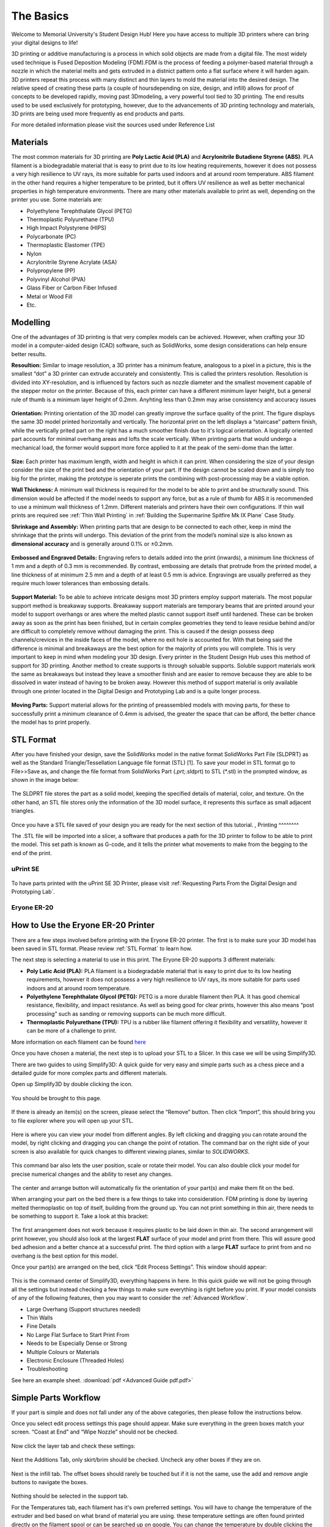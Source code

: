 The Basics
==========

.. figure:: ../_static/images/3DPDG1.PNG
    :figwidth: 700px
    :target: ../_static/images/3DPDG1.PNG

Welcome to Memorial University's Student Design Hub! Here you have access to multiple 3D printers where can
bring your digital designs to life!

3D printing or additive manufacturing is a process in which solid objects are made from a digital file. The
most widely used technique is Fused Deposition Modeling (FDM).FDM is the process of feeding a polymer-based 
material through a nozzle in which the material melts and gets extruded in a distnict pattern onto a flat 
surface where it will harden again. 3D printers repeat this process with many distinct and thin layers to 
mold the material into the desired design. The relative speed of creating these parts (a couple of 
hoursdepending on size, design, and infill) allows for proof of concepts to be developed rapidly, moving
past 3Dmodeling, a very powerful tool tied to 3D printing. The end results used to be used exclusively for
prototyping, however, due to the advancements of 3D printing technology and materials, 3D prints are being 
used more frequently as end products and parts.

For more detailed information please visit the sources used under Reference List

Materials
^^^^^^^^^

The most common materials for 3D printing are **Poly Lactic Acid (PLA)** and **Acrylonitrile Butadiene
Styrene (ABS)**. PLA filament is a biodegradable material that is easy to print due to its low heating
requirements, however it does not possess a very high resilience to UV rays, its more suitable for parts
used indoors and at around room temperature. ABS filament in the other hand requires a higher
temperature to be printed, but it offers UV resilience as well as better mechanical properties in high
temperature environments. There are many other materials available to print as well, depending on the
printer you use. Some materials are:

* Polyethylene Terephthalate Glycol (PETG)
* Thermoplastic Polyurethane (TPU)
* High Impact Polystyrene (HIPS)
* Polycarbonate (PC)
* Thermoplastic Elastomer (TPE)
* Nylon
* Acrylonitrile Styrene Acrylate (ASA)
* Polypropylene (PP)
* Polyvinyl Alcohol (PVA)
* Glass Fiber or Carbon Fiber Infused
* Metal or Wood Fill
* Etc.

Modelling
^^^^^^^^^

One of the advantages of 3D printing is that very complex models can be achieved. However, when
crafting your 3D model in a computer-aided design (CAD) software, such as SolidWorks, some design
considerations can help ensure better results.

**Resoultion:** Similar to image resolution, a 3D printer has a minimum feature, analogous to a pixel in a
picture, this is the smallest “dot” a 3D printer can extrude accurately and consistently. 
This is called the printers resolution. Resolution is divided into XY-resolution, and is influenced by factors 
such as nozzle diameter and the smallest movement capable of the stepper motor on the printer. Because of this, 
each printer can have a different minimum layer height, but a general rule of thumb is a minimum layer height of 0.2mm.
Anyhting less than 0.2mm may arise consistency and accuracy issues


.. figure:: ../_static/images/3DPDG3.PNG
    :figwidth: 600px
    :target: ../_static/images/3DPDG3.PNG

.. figure:: ../_static/images/3DPDG4.PNG
    :figwidth: 600px
    :target: ../_static/images/3DPDG4.PNG

**Orientation:** Printing orientation of the 3D model can greatly
improve the surface quality of the print. The figure displays the same
3D model printed horizontally and vertically. The horizontal print on the left 
displays a “staircase” pattern finish, while the vertically prited part on the 
right has a much smoother finish due to it's logical orientation. 
A logically oriented part accounts for minimal overhang areas and lofts the scale vertically.
When printing parts that would undergo a mechanical
load, the former would support more force applied to it at the peak of
the semi-dome than the latter.

.. figure:: ../_static/images/3DPDG5.PNG
    :figwidth: 600px
    :target: ../_static/images/3DPDG5.PNG

**Size:** Each printer has maximum length, width and height in which it can print. When considering the size
of your design consider the size of the print bed and the orientation of your part. If the design cannot be 
scaled down and is simply too big for the printer, making the prototype is seperate prints the combining 
with post-processing may be a viable option.

**Wall Thickness:** A minimum wall thickness is required for the
model to be able to print and be structurally sound. This dimension
would be affected if the model needs to support any force, but as a
rule of thumb for ABS it is recommended to use a minimum wall
thickness of 1.2mm. Different materials and printers have their own configurations.
If thin wall prints are required see :ref:`Thin Wall Printing` in :ref:`Building the 
Supermarine Spitfire Mk IX Plane` Case Study. 

**Shrinkage and Assembly:** When printing parts that are design to
be connected to each other, keep in mind the shrinkage that the
prints will undergo. This deviation of the print from the model’s
nominal size is also known as **dimensional accuracy** and is
generally around 0.1% or ±0.2mm.


.. figure:: ../_static/images/3DPDG6.PNG
    :figwidth: 800px
    :target: ../_static/images/3DPDG6.PNG

**Embossed and Engraved Details:** Engraving refers to details added into the print (inwards),
a minimum line thickness of 1 mm and a depth of 0.3 mm is recommended. By contrast, embossing
are details that protrude from the printed model, a line thickness of at minimum 2.5 mm and a
depth of at least 0.5 mm is advice. Engravings are usually preferred as they require much lower
tolerances than embossing details.

.. figure:: ../_static/images/3DPDG7.PNG
    :figwidth: 800px
    :target: ../_static/images/3DPDG7.PNG

**Support Material:** To be able to achieve intricate designs most 3D printers employ support
materials. The most popular support method is breakaway supports. Breakaway support materials 
are temporary beams that are printed around your model to support overhangs or ares where the 
melted plastic cannot support itself until hardened. These can be broken away as soon as the print has
been finished, but in certain complex geometries they tend to leave residue behind
and/or are difficult to completely remove without damaging the print. This is caused if the design possess
deep channels/crevices in the inside faces of the model, where no exit hole is accounted for. With that
being said the difference is minimal and breakaways are the best option for the majority of prints you will complete.
This is very important to keep in mind when modeling your 3D design. Every printer in the Student Design Hub uses this
method of support for 3D printing. Another method to create supports is through soluable supports.
Soluble support materials work the same as breakaways but instead they leave a smoother finish and are
easier to remove because they are able to be dissolved in water instead of having to be broken away.
However this method of support material is only available through one printer located in the Digital Design and
Prototyping Lab and is a quite longer process.

.. figure:: ../_static/images/3DPDG8.PNG
    :figwidth: 600px
    :target: ../_static/images/3DPDG8.PNG

.. figure:: ../_static/images/3DPDG9.PNG
    :figwidth: 600px
    :target: ../_static/images/3DPDG9.PNG

**Moving Parts:** Support material allows for the printing of preassembled models
with moving parts, for these to successfully print a minimum clearance of 0.4mm
is advised, the greater the space that can be afford, the better chance the model has to print properly.

.. figure:: ../_static/images/3DPDG10.PNG
    :figwidth: 700px
    :target: ../_static/images/3DPDG10.PNG

STL Format
^^^^^^^^^^

After you have finished your design, save the SolidWorks model in the native format SolidWorks Part File
(SLDPRT) as well as the Standard Triangle/Tessellation Language file format (STL) [1]. To save your
model in STL format go to File>>Save as, and change the file format from SolidWorks Part (*.prt;*.sldprt)
to STL (*.stl) in the prompted window, as shown in the image below:

.. figure:: ../_static/images/3DPDG11.PNG
    :figwidth: 600px
    :target: ../_static/images/3DPDG11.PNG

The SLDPRT file stores the part as a solid model, keeping the specified details of material, color, and
texture. On the other hand, an STL file stores only the information of the 3D model surface, it represents
this surface as small adjacent triangles.

.. figure:: ../_static/images/3DPDG12.PNG
    :figwidth: 700px
    :target: ../_static/images/3DPDG12.PNG

Once you have a STL file saved of your design you are ready for the next section of this tutorial.
,
Printing
^^^^^^^^

The .STL file will be imported into a slicer, a software that produces a path for the 3D printer to
follow to be able to print the model. This set path is known as G-code, and it
tells the printer what movements to make from the begging to the end of the print.

.. figure:: ../_static/images/3DPDG13.PNG
    :figwidth: 700px
    :target: ../_static/images/3DPDG13.PNG

uPrint SE
---------

.. figure:: ../_static/images/3DPDG2.PNG
    :figwidth: 700px
    :target: ../_static/images/3DPDG2.PNG

To have parts printed with the uPrint SE 3D Printer, please visit  :ref:`Requesting Parts From the Digital Design and Prototyping Lab`.

Eryone ER-20
------------

.. figure:: ../_static/images/Eryone1.PNG
    :figwidth: 350px
    :target: ../_static/images/Eryone1.PNG

How to Use the Eryone ER-20 Printer
^^^^^^^^^^^^^^^^^^^^^^^^^^^^^^^^^^^

There are a few steps involved before printing with the Eryone ER-20 printer. The first is to
make sure your 3D model has been saved in STL format. Please review :ref:`STL Format` to learn how.

The next step is selecting a material to use in this print. The Eryone ER-20 supports 3 different materials:

* **Poly Latic Acid (PLA):** PLA filament is a biodegradable material that is easy to print due to its low heating requirements,
  however it does not possess a very high resilience to UV rays, its more suitable for parts used indoors and at around
  room temperature.

* **Polyethylene Terephthalate Glycol (PETG):** PETG is a more durable filament then PLA. It has good chemical resistance,
  flexibility, and impact resistance. As well as being good for clear prints, however this also means “post processing” such
  as sanding or removing supports can be much more difficult.

* **Thermoplastic Polyurethane (TPU):** TPU is a rubber like filament offering it flexibility and versatility, however it
  can be more of a challenge to print.

More information on each filament can be found `here <https://3dinsider.com/pros-and-cons-3d-printing-filaments/>`_

Once you have chosen a material, the next step is to upload your STL to a Slicer. In this case we will be using Simplify3D.

There are two guides to using Simplify3D: A quick guide for very easy and simple parts such as a chess piece and a detailed
guide for more complex parts and different materials.

Open up Simplify3D by double clicking the icon.

.. figure:: ../_static/images/Eryone2.PNG
    :figwidth: 400px
    :target: ../_static/images/Eryone2.PNG

You should be brought to this page.

.. figure:: ../_static/images/Eryone3.PNG
    :figwidth: 700px
    :target: ../_static/images/Eryone3.PNG


If there is already an item(s) on the screen, please select the “Remove” button. Then click “Import”, this should bring you
to file explorer where you will open up your STL.

.. figure:: ../_static/images/Eryone4.GIF
    :figwidth: 700px
    :target: ../_static/images/Eryone4.GIF

Here is where you can view your model from different angles. By left clicking and dragging you can rotate around the model, by
right clicking and dragging you can change the point of rotation. The command bar on the right side of your screen is
also available for quick changes to different viewing planes, similar to *SOLIDWORKS*.

.. figure:: ../_static/images/Eryone5.PNG
    :figwidth: 500px
    :target: ../_static/images/Eryone5.PNG

This command bar also lets the user position, scale or rotate their model. You can also double click your model for
precise numerical changes and the ability to reset any changes.

.. figure:: ../_static/images/Eryone6.GIF
    :figwidth: 700px
    :target: ../_static/images/Eryone6.GIF

The center and arrange button will automatically fix the orientation of your part(s) and make them fit on the bed.

When arranging your part on the bed there is a few things to take into consideration. FDM printing is done by
layering melted thermoplastic on top of itself, building from the ground up. You can not print something in thin
air, there needs to be something to support it. Take a look at this bracket:

.. figure:: ../_static/images/Eryone7.PNG
    :figwidth: 700px
    :target: ../_static/images/Eryone7.PNG

The first arrangement does not work because it requires plastic to be laid down in thin air. The second arrangement will
print however, you should also look at the largest **FLAT** surface of your model and print from there. This will
assure good bed adhesion and a better chance at a successful print. The third option with a large **FLAT** surface to
print from and no overhang is the best option for this model.

Once your part(s) are arranged on the bed, click “Edit Process Settings”. This window should appear:

.. figure:: ../_static/images/Eryone8.PNG
    :figwidth: 700px
    :target: ../_static/images/Eryone8.PNG

This is the command center of Simplify3D, everything happens in here. In this quick guide we will not be going through all
the settings but instead checking a few things to make sure everything is right before you print. If your model consists of
any of the following features, then you may want to consider the :ref:`Advanced Workflow`.

* Large Overhang (Support structures needed)
* Thin Walls
* Fine Details
* No Large Flat Surface to Start Print From
* Needs to be Especially Dense or Strong
* Multiple Colours or Materials
* Electronic Enclosure (Threaded Holes)
* Troubleshooting

See here an example sheet.
:download:`pdf <Advanced Guide pdf.pdf>`

Simple Parts Workflow
^^^^^^^^^^^^^^^^^^^^^

If your part is simple and does not fall under any of the above categories, then please follow the instructions below.

Once you select edit process settings this page should appear. Make sure everything in the green boxes match your
screen. “Coast at End” and “Wipe Nozzle” should not be checked.

.. figure:: ../_static/images/Eryone9.PNG
    :figwidth: 700px
    :target: ../_static/images/Eryone9.PNG

Now click the layer tab and check these settings:

.. figure:: ../_static/images/Eryone10.PNG
    :figwidth: 700px
    :target: ../_static/images/Eryone10.PNG

Next the Additions Tab, only skirt/brim should be checked. Uncheck any other boxes if they are on.

.. figure:: ../_static/images/Eryone11.PNG
    :figwidth: 700px
    :target: ../_static/images/Eryone11.PNG

Next is the infill tab. The offset boxes should rarely be touched but if it is not the same, use the add and remove angle
buttons to navigate the boxes.

.. figure:: ../_static/images/Eryone12.PNG
    :figwidth: 700px
    :target: ../_static/images/Eryone12.PNG

Nothing should be selected in the support tab.

For the Temperatures tab, each filament has it's own preferred settings. You will have to change the temperature of the extruder
and bed based on what brand of material you are using. these temperature settings are often found printed directly on the filament spool or can be searched up on google,
You can change the temperature by double clicking the number or by using the add and
remove button.

.. figure:: ../_static/images/Eryone49.PNG
    :figwidth: 700px
    :target: ../_static/images/Eryone49.PNG


.. figure:: ../_static/images/Eryone50.PNG
    :figwidth: 700px
    :target: ../_static/images/Eryone50.PNG

For list of common PLA temperatures please view sheet :download:`pdf <PLA Temp.pdf>`

Nothing should ever be touched in the G-Code tab, but just to be sure, check these settings:

.. figure:: ../_static/images/Eryone13.PNG
    :figwidth: 700px
    :target: ../_static/images/Eryone13.PNG

In the Scripts tab there are a few different windows. Layer Change, Retraction and Tool Change Scripts should all
be blank. The Starting and Ending Scripts should look like this.

.. figure:: ../_static/images/Eryone14.PNG
    :figwidth: 700px
    :target: ../_static/images/Eryone14.PNG

.. figure:: ../_static/images/Eryone15.PNG
    :figwidth: 700px
    :target: ../_static/images/Eryone15.PNG

Next is the Speeds tab.

.. figure:: ../_static/images/Eryone16.PNG
    :figwidth: 700px
    :target: ../_static/images/Eryone16.PNG

The Other tab. Filament Properties and Tool Change Retraction does not affect the print.

.. figure:: ../_static/images/Eryone17.PNG
    :figwidth: 700px
    :target: ../_static/images/Eryone17.PNG

*Bridging is subject to change*

And finally, the Advanced tab.

.. figure:: ../_static/images/Eryone18.PNG
    :figwidth: 700px
    :target: ../_static/images/Eryone18.PNG

These should all be the default settings under the “Eryone ER-20” profile however it is always good practice to check and make sure.

.. figure:: ../_static/images/Eryone19.PNG
    :figwidth: 600px
    :target: ../_static/images/Eryone19.PNG

Select the “OK” button, the window should close. Now click “Prepare to Print!”. You should be brought to this screen where
you can see how the model will be printed layer by layer.

.. figure:: ../_static/images/Eryone20.GIF
    :figwidth: 700px
    :target: ../_static/images/Eryone20.GIF

You can also view the different features that the print has.

For a simple print there is nothing needed to do here. In the top left corner Simplify3D estimates the build time
however, it is rarely accurate. A good practice is to add about 20% more time, but it may be more or less.

You now want to acquire the Micro SD card and plug it into the computer using the USB A adapter. Now click “Save
Toolpaths to Disk” and transfer the SD card to the printer (Via Left side hole).

To prepare your printer and begin printing click :ref:`Preparing Printer`

Eryone Quick Start Material Settings
^^^^^^^^^^^^^^^^^^^^^^^^^^^^^^^^^^^^
.. list-table:: 3D Printing Quick Start Settings
   :widths: 10 10 10 10 10 10 10 10 
   :header-rows: 1

   * - Material
     - Infill (%)
     - Layer Height (mm)
     - First Layer Speed (mm/s)
     - Speed (mm/s)
     - Retraction (mm)
     - Nozzle Temp. (F)
     - Bed Temp. (F)
   * - PLA
     - 20
     - 0.2
     - 30
     - 60
     - 5
     - 215
     - 55
   * - PETG
     - 20
     - 0.2
     - 20
     - 45
     - 5
     - 255
     - 85
   * - TPU
     - 20
     - 0.2
     - 15
     - 20
     - 6
     - 220
     - 60

Prusa i3 MK3S+
--------------

PrusaSlicer Setup
^^^^^^^^^^^^^^^^^

The first step is to run the installer and follow the instructions mentioned. If you already have the PrusaSlicer installed, you can skip this step, just ensure the slicer does not need any updates.

After finishing the installation process, PrusaSlicer needs to be configured to use the Prusa i3 MK3S with the MMU2S unit:

- From the side menu, click the settings button next to “Printer” drop-down menu.

  .. figure:: ../_static/images/prusa_settings_button.png
    :align: center

- Click “Add/Remove presets.” This will open a new window where all the Prusa 3D printer models are listed.

- Scroll to the “MK3 Family” section.

- Look for the “Original Prusa i3 MK3S & MK3S+ MMU2S” entry, and check the “0.4 mm nozzle” box under it.

  .. figure:: ../_static/images/prusa_select_mmu.png
    :align: center

- Click “Finish.”

- Make sure to select “Original Prusa i3 MK3S & MK3S+ MMU2S” from the “Printer” drop-down on the side menu.

- From the File menu, select Import → Import Config...

  .. figure:: ../_static/images/prusa_config.png
    :align: center

- Select the configuration file you downloaded.


The last step is to set the filament type and colors to better visualize your models. There are five drop-down lists on the right side menu under “Filament:” These lists set the filament setting for each of the five MMU2S filament channels.

- For PETG, choose the “Generic PETG New Settings” option for all drop-down lists. This is the setting imported from our configuration file.

- Click the small orange square next to each list to change the filament color.

**Note that the filament colors should match the order of the spools loaded to the MMU2S.**

Now the PrusaSlicer is ready for printing.

Generating Gcode
^^^^^^^^^^^^^^^^

When exporting a multi-color CAD design to STL for printing, parts with different colors will be exported to separate STL files. These files should be imported together to PrusaSlicer for the print to align correctly. For example, the multi-color penguin model below consists of three STL files with different colors. To import that:

- Click Add.. from the top toolbar.

- Select all the STL files for the model together.

  .. figure:: ../_static/images/prusa_add_stl.png
    :align: center

- Click Ok.

The PrusaSlicer will recognize multi-color prints and will prompt a message asking whether the files should be treated as one model or separate parts.

- Select “Yes” to import the files as one model.

  .. figure:: ../_static/images/prusa_add_mmu.png
    :align: center

The model will then appear in the side menu, where every part is listed as a separate object.

- For each part, choose which filament you would like that part to be printed with. Double-click the colored rectangle under “Extruder” to select the filament number.

  .. figure:: ../_static/images/prusa_set_color.png
    :align: center

After assigning colors for all parts, click “Slice now” to generate the Gcode file. Copy that to the Prusa’s SD card.

You will notice that there is a non-removable rectangular block next to your model. This is called the “Wipe Tower.” Whenever the Prusa needs to switch from one filament to another, it extrudes some of the filament to the wipe tower to remove any remains of the last filament after loading a new color. This helps prime the filament before printing and cleans the nozzle to prevent colors from mixing.

Loading the filament
^^^^^^^^^^^^^^^^^^^^

Before you begin printing, you need to load all the filament colors you need for the print. When a filament is loaded, it is not inserted all the way to the nozzle. “Loading” the filament means having it ready for the MMU2S to pull whenever it is needed. To load a filament:

- Click the black knob on the Prusa.

- Rotate the knob to reach the “Load Filament” option

- Select the number of the filament to load. Filament channels are numbered from left (number 1) to right (number 5).

  .. figure:: ../_static/images/prusa_channels.png
    :align: center

- If it is the first time loading, the MMU2S will make calibration moves before loading the filament.

- When calibration is done, the filament selector unit will move to the channel selected, and the red LED above that channel will start blinking.

- Insert the filament into the tube until it reaches the MMU2S. You will see the filament end when looking closely at the top of the MMU2S.

  .. figure:: ../_static/images/prusa_insert_filament.png
    :align: center

- The MMU2S will pull the filament. A sensor inside the selector tells the MMU2S whether the filament has successfully reached the selector. If so, the filament will be pulled back and rest on the idler. Loading is successful in this case, and the LED will turn green.

- Repeat the same procedure for all filaments.

After all filaments are loaded, go back to the main menu, select “Print from SD Card," and choose your Gcode.

**Now, you can start printing!**

Troubleshooting
^^^^^^^^^^^^^^^

The MMU2S sometimes has issues with loading/unloading filament. Fortunately, the LEDs on the MMU2S help diagnose and solve most problems. Whenever there is an issue, the LEDs will blink, and a message will show on the Prusa’s LCD screen. Below is a table of the most common issues we faced and how to solve them. Check `this link <https://help.prusa3d.com/en/article/mmu-needs-user-attention_2139>`_ for a more detailed description of each problem.

.. list-table::
  :widths: 20 20 60
  :header-rows: 1

  * - Indicator
    - Issue
    - Solution
  * - One of the MMU2S LEDs is blinking slowly in red
    - Problem loading filament at that channel
    - Make sure the filament is inserted all the way through the tube until it hits the idler pulley. You can see the filament end at the top of the MMU2S. After that, press the middle button on the MMU2S to re-load the filament. If loading is successful, the LED will blink red-green. Press the right button to resume printing.
  * - One of the MMU2S LEDs is blinking fast in red
    - Problem unloading filament at that channel
    - Unscrew the selector filament tube blue Festo fitting and manually pull the filament out of the extruder. Cut around 10 cm of the filament, leaving part of the filament inside the selector. Screw the Festo fitting back. After that, press the middle button on the MMU2S to re-unload the filament. If unloading is successful, the LED will blink red-green. Press the right button to resume printing.
  * - All MMU2S LEDs blinking
    - Problem with the selector or the idler
    - Make sure there is no filament inside the selector. Use an Allen key to push the reset button on the side of the MMU2S. After the MMU2S restarts, click the black knob to resume printing.
  * - “MMU loading failed” message on the LCD while the Prusa pulls the filament to the extruder and pushes it back again multiple times.
    - Problem with the extruder IR sensor not being calibrated
    - On the Prusa screen, scroll to Support → Sensor Info. Unscrew the extruder filament tube blue Festo fitting, and insert a size-1.5 Allen key into the extruder’s filament tube opening. Unscrew the extruder’s chimney screws and move the chimney to the left until the Prusa’s LCD screen shows “1” next to “IR Sensor” reading, then tighten the chimney screws. Remove the Allen key and screw the Festo fitting back to place.

      After that, press the middle button on the MMU2S to re-load the filament. If loading is successful, the LED will blink red-green. Press the right button to resume print.

      For more information and illustrations, check this `link <https://help.prusa3d.com/en/article/ir-filament-sensor-calibration-mmu2s_2245>`_.


Advanced Workflow
-----------------

Welcome to the Advanced Workflow! Please expand the Eryone ER-20 tree on the left side of your screen to view all sections.

Changing and Inserting Material
^^^^^^^^^^^^^^^^^^^^^^^^^^^^^^^

Changing the material with the Eryone printer is a very simple process. The first thing you want to do is find your selected
material and bring it to the printer.

Now, you want to grab the wire cutters and the end of the filament, being very careful not to let go of the filament so it does
not flick back to the spool and get tangled up. Cut the end of the filament at a 45° angle and keep hold of the end or place
it back in the side spool hole.

.. figure:: ../_static/images/Eryone37.PNG
    :figwidth: 500px
    :target: ../_static/images/Eryone37.PNG

*Please read all instructions as you will need to do this even when replacing or changing filament that is already in the printer.*

If there is no filament in the printer already, place the spool onto the spool holder. Grab the end of the filament that you
have cut and insert it into the orange tube. Keep pushing the filament in until it reaches the golden wheel. Now you want to pinch
the back of the orange clamp that encases the golden wheel and push the filament through, so that it goes past the wheel and into
the next hole. If the filament goes into the next hole, continue to pinch the clamps, and push the filament all the way until it
stops (hitting the start of the extruder).

.. figure:: ../_static/images/Filamentchange2.PNG
    :figwidth: 500px
    :target: ../_static/images/Filamentchange2.PNG

If the filament is not going into the next hole and is instead going upwards toward the top of the clamp, there is a simple
fix. Pull the filament back so that it is before the hole. Grab a friend or some assistance and a thin tool, such as a
knife (BE CAREFUL). You will want to pinch the orange clamp and push the filament down with the knife. At this time have your
friend push the filament while you push the filament down so that it goes through the hole.

.. figure:: ../_static/images/Filamentchange3.PNG
    :figwidth: 500px
    :target: ../_static/images/Filamentchange3.PNG

*If you are changing the filament you can skip this next step because the printer should do this by itself when changing filament.*

Once you have the filament pushed all the way until it hits the start of the hot end, you are going to want to heat up the hot end.
Make sure the printer is turned on (via power switch on back), then click the scroll wheel. Navigate to Temperature-> Nozzle -> and
then scroll up to 215 for PLA (245 for PETG and 215 for TPU) and click the wheel. Go back to the Info Screen and wait for the nozzle
to reach the desired temperature. Once the nozzle is heated, click the scroll wheel again and navigate to Motion->
Move Axis-> Extruder-> Move 10 mm. Then scroll the wheel to 10 mm and watch filament exit through the hot end. If no filament
comes out, then scroll another 10 mm until it does.

Next grab the wire cutters and clean up the extruded filament by pulling the filament away. Be careful the nozzle is over
200° right now. Once you have cleaned the nozzle, go back to the temperature setting and turn the nozzle back to 0.

Congratulations! Your filament is all set up.

If the printer already has filament in it, changing/ replacing is even easier. The Eryone ER-20 has built in instructions, so all
you need to do is get your new filament, cut the end at 45° and hold onto it. Then go to the printer, click the scroll wheel,
and navigate to Change Filament. If you are changing PLA, click preheat PLA, if you are changing PETG or TPU, click preheat
custom and set the temperature to 245 and 215, respectively.  Then follow the instructions on the Eryone’s screen. If you have
trouble inserting the new filament go back and check the figures above.

Large Overhang/ Support Material
^^^^^^^^^^^^^^^^^^^^^^^^^^^^^^^^

Supports are needed for 3D models that have large overhangs and unsupported areas. When 3D printing with the Eryone ER-20, it is
best to avoid supports whenever possible. Printers with only 1 extruder are limited to just break-away supports which can lead to
poor finishes and more post processing. Supports also increase printing time. Sometimes you can reorient your part or even edit
the design to make it more 3D printing friendly.

.. figure:: ../_static/images/Eryone38.PNG
    :figwidth: 400px
    :target: ../_static/images/Eryone38.PNG

Take this H as an example. If the H were to be printed vertical, supports would be needed to print the middle section. By rotating
the part on to its back, supports are no longer needed and there is also a larger flat surface to print from which is
good for bed adhesion.

That being said, sometimes avoiding supports is not an option and they must be used. Look at these pictures of a bracket. No matter
what way it is oriented, supports will be needed for a successful print.

.. figure:: ../_static/images/Eryone39.PNG
    :figwidth: 700px
    :target: ../_static/images/Eryone39.PNG

Fortunately, Simplify3D has an automatic support structure system. With a few clicks you can generate automatic supports and even
customize them to fit your part’s structural needs.

Arranging your part with supports follows the same rules as normal. Try and find the largest flat surface of your part to print
from. You also want to orient your part so that little support is needed. The best option for the bracket would be the second
orientation, a large flat surface to print from and little support.

.. figure:: ../_static/images/Eryone35.PNG
    :figwidth: 400px
    :target: ../_static/images/Eryone35.PNG

Once your part is arranged on the print bed, click the “Customize Support Structures” icon on the command bar to the right.

.. figure:: ../_static/images/Eryone46.PNG
    :figwidth: 400px
    :target: ../_static/images/Eryone46.PNG

This window should appear.

.. figure:: ../_static/images/Eryone41.PNG
    :figwidth: 400px
    :target: ../_static/images/Eryone41.PNG

Select “Generate Automatic Supports”, then select “Done” and view the automatic supports created for your part.

.. figure:: ../_static/images/Eryone42.PNG
    :figwidth: 400px
    :target: ../_static/images/Eryone42.PNG

Simplify3D generally has pretty good support generation, however some adjustments may need to be made depending on your
part. In our bracket example there are several holes. Vertical circular holes are usually not an issue for 3D printers, with
each layer being so small, the printer can just slowly close the gap without supports. However, as you can see above, a support
has been made for one of the holes.  This is where customizing your supports can come into play.

Go back to the Customize Support tab and click “Remove existing supports”. Now click the individual red pillars that you
would like to remove, in our case it is just the support in one of the holes.

.. figure:: ../_static/images/Eryone43.GIF
    :figwidth: 700px
    :target: ../_static/images/Eryone43.GIF

If you want to add support structures, select “Add new support structure” and place as desired.

.. figure:: ../_static/images/Eryone45.GIF
    :figwidth: 700px
    :target: ../_static/images/Eryone45.GIF

When adding or removing support structures it is important to keep in mind one thing; are the supports necessary? You do no want
to have excess supports, this will lead to a poorer finish and more post processing. So, when adding supports be careful, Simplify3D’s
automatic supports should usually be enough. When removing, be careful as well and only remove unnecessary structures
like the supports in this bracket’s vertical holes.

Once you are happy with your supports, select “Done” and go to “Edit Process Settings”, then go to the “Support” tab. There
are 5 boxes we need to go over.

**Support Material Generation**

If you want to include your supports make sure the “Generate Support Material” box is checked. The “Support Extruder” should always
be “Extruder 1” because the Eryone ER-20 only has a single extruder. “Support Infill Percentage” should be at 30% and is generally
a good number unless you are dealing with fine details or small spaces that require support. You can increase this percentage
but remember the more you increase the percentage the longer your print will take. Next is “Extra Inflation Distance”, this
will make the supports “wider” depending on how big you set the number. It should be set to 0 however, may be useful if your
support-needed area is really small and you need some extra space to build your part off of. “Support Base Layers” are a tool
used to help create a better adhesion to the bed surface. If you are finding that your supports are coming loose from the bed,
this tool will make the first X number of layers denser without making the entire support that dense to save
time. *“Combining Support Layers” to be edited.*

**Dense Support**

Extruder 1 should always be selected. “Dense Support Layers” will add X number of layers in between the top of the support
structure and the bottom of the actual print. This could be a useful tool if you want a larger surface area for the actual print
to begin while saving time by not having the entire structure that dense. “Dense Infill Percentage” will determine how dense
those top layers will be.

**Automatic Placement**

This box only affects the automatic support generation feature and since we have already manually adjusted our supports usually
do not need to touch anything here. However, it can be useful.

“Support Type” can be Normal or From Build Platform Only. Build platform will insure that supports only start from the bed
surface and will not be added into things like our bracket’s vertical holes. This can be a quick tool to get rid of any
unnecessary supports however since we already manually deleted the hole’s support, it does not need to be changed. As well
sometimes you may need supports that start from a piec of your part.

.. figure:: ../_static/images/Eryone47.PNG
    :figwidth: 450px
    :target: ../_static/images/Eryone47.PNG

*This would not be the recommended orientation for this part but just used as an example.*

“Support Pillar Resolution” is how large the red pillars are. This can be increased to save time adding supports to large areas
or decreased to add supports in smaller places.  “Max Overhang Angle” should be set at 45°. Changing this will determine where
automatic support structures will be placed based on the angle of the print. 45° is the general rule of thumb for support
structures but can be altered if you are having trouble with a smaller angle or do not need supports until a certain angle.

To reapply these settings to your automatic support generation feature. Go back to the customize support window, select
“Clear All Supports” and then “Generate Automatic Supports”.

**Separation From Part**

“Horizontal Offset From Part” should be set at 0.30 mm. This is used to create some distance between the support and a
vertical wall of your part. You may want to increase this if you find the support structures are interfering with vertical
walls. 0.30 mm is usually fine. Upper and Lower Vertical Separation layers should be set at 1 and will create a distance between
the support structure and your part. This makes the support structure easier to remove. If you are having trouble removing
supports you can increase this number but be careful, increasing this too much may render the supports useless.

**Support Infill Angles**

This box will usually just say 0. Adding an angle of 30° (for example) will make the support structure switch back and
forth between a straight line and a line at 30° for each layer. This tool can be used to create the look of a denser support
structure, however, is not commonly used.

.. figure:: ../_static/images/Eryone48.PNG
    :figwidth: 450px
    :target: ../_static/images/Eryone48.PNG

To view any of your changes to these settings you can exit the process settings and select “Prepare to print”. This will
show how your support structures will be printed and you can judge your changes from this section.

Bed Adhesion
^^^^^^^^^^^^^^^^^

Bed adhesion is the ability of the first layer of a 3D print to stick to the heatbed. When the first layer does not stick, it creates all sorts of problems like dimensional inaccuracy and warping which can all lead to a failed print.

.. figure:: ../_static/images/warping.png
    :figwidth: 700px
    :target: ../_static/images/warping.png

3D printer heat beds are made of different materials that affect what type of filament can stick to it. This particular printer, Eryone, uses a glass heatbed. As such, there are a few things that can be done to improve adhesion:

1. **Cleaning the build plate:** good surface adhesion is increased by having a clean heatbed to stick to. Clean the heatbed with 99.9% isopropyl alcohol on a microfiber cloth or Windex glass cleaner for glass heatbeds. Ideally, isopropyl alcohol should be compatible for the majority of heatbeds.
#. **Adjust nozzle and heatbed temperature:** different filaments have ideal temperature ranges that are appropriate for printing the filament. Ensure that you are using the right temperatures for your particular filament. When there is a huge temperature difference between the heatbed and the extruded filament, warping occurs thus not allowing the print to stick to the heatbed. Tweaking the heatbed and nozzle temperatures can be beneficial when increasing bed adhesion.
#. **Using a raft:** rafts increase the surface area of the print. Larger surface areas mean increased bed adhesion as there is more holding force.

.. figure:: ../_static/images/raft.png
    :figwidth: 600px
    :target: ../_static/images/raft.png

4. **Coat the bed with glue / hairspray:** If all else fails, coating the area of the heatbed where the print is to be printed on with a glue stick (preferred) or hairspray will help improve bed adhesion. Another popular choice is to use 
blue painters tape to improve bed adhesion. A guide for applying blue painters tape can be found here: https://tapemanblue.com/blogs/tips-tricks/blue-tape-for-3d-printing 

No Large Flat Surface to Start Print From
^^^^^^^^^^^^^^^^^^^^^^^^^^^^^^^^^^^^^^^^^

When 3D printing, not all of your objects will have an ideal surface to print from. Fortunately, there are many settings in
Simplify3D that can help with this and ensure a smooth print. Rafts and Brims are used in parts that have a flat surface to
build from but not a large area. They are both used to help bed adhesion, but they do have some advantages over the other.

A raft is used to help keep the part stuck to the bed when there is not a lot of surface area to print from. Take this part as an
example. The long skinny arm extruding from the base does not have a lot of surface area on the bottom and can create problems
trying to stick to the bed. But using a raft will ensure that the part sticks to the bed and prints flat.

.. figure:: ../_static/images/Flatsurface1.PNG
    :figwidth: 600px
    :target: ../_static/images/Flatsurface1.PNG

There are some drawbacks when it comes to rafts though. Printing from a glass bed like the Eryone, gives a really smooth finish on
the bottom. But if you use a raft your part is not starting from glass, it is starting from other plastic. This will make the
bottom of your part rougher. Rafts also require post-processing, you will have to remove the raft after your print, and sometimes
this can get challenging if parts of the raft will not come off.

Rafts are still very useful, here is how to use them in Simplify3D. The first step is to check the “Use Raft” box under the additions
tab in “Edit Process Settings”. Extruder should always be Extruder 1. Next are the top and base layers, the sum of these will be how
many layers your raft is. 3 layers for the top and 2 for the bottom is a good starting point for this. The top layers will be
solid, and the bottom will not. Next is the offset from the part, this is how far your raft will extend. Typically, 3mm is a good
number but if your raft is small, increasing it might be better for bed adhesion.  Separation Distance is how far apart the raft
and the start of your part is, you want this to be at least 0.1 mm so the raft will come off. Top infill should be 100%, this is the
infill of your top layers, 100% is good so that there is an even flat surface to start your part. Above raft speed is how fast the
first layer of your part will be, this needs to be a low number below 50% so that the first layer can go down well and stick to the
raft.

.. figure:: ../_static/images/Flatsurface2.PNG
    :figwidth: 600px
    :target: ../_static/images/Flatsurface2.PNG

Brims are used to help keep your part suck down but also offer some stability in your parts in case it has something like legs.

.. figure:: ../_static/images/Flatsurface3.PNG
    :figwidth: 600px
    :target: ../_static/images/Flatsurface3.PNG

Brims also require some post-processing, however since the bottom of your part is still starting on the glass, the bottom will
be smooth like normal. Brims and skirts are technically the same things, but to use a brim you just need to make sure that
the **offset is set to 0**. The number of layers and outlines depends on how much stability is needed. Layers how many vertical
layers there will be, 1-3 is usually okay but more can be added as desired. Just remember the more you add the more you
will have to remove later. Outlines depend on how much stability/help with adhesion you need as well. 2-3 is a good number
for this but also can be added as needed. Increasing this will not affect post-processing that much.

Infill Percentage%
^^^^^^^^^^^^^^^^^^

3D Printing gives you the option of customizing the infill of your parts. Whether you want to make your part hollow, solid, or
somewhere in between, Simplify3D has the tools to do it.

The default infill percentage and pattern is 20% Rectilinear.

.. figure:: ../_static/images/Infill1.PNG
    :figwidth: 450px
    :target: ../_static/images/Infill1.PNG

This combination offers good printing speed without compromising strength. A 20% rectilinear infill pattern is going to be perfect
for most basic prints made with this printer. However, changing the pattern or percentage is very easy using Simplify3D.

The first step is to go to “Edit Process Settings”. You will notice in the “General Settings” box towards the top of the
window, there is a bar that offers quick changes to the infill percentage. While this is a good tool, the “Infill” tab offers
more detailed options.

We will start in the “General” box under the infill tab. “Infill Extruder” should always be set to Extruder 1. There are 6 options
for “Internal Fill Pattern”:

.. figure:: ../_static/images/Infill2.PNG
    :figwidth: 700px
    :target: ../_static/images/Infill2.PNG

`<https://the3dbros.com/3d-print-infill-patterns-explained/>`_

**Rectilinear:** Offers a good balance between speed and strength. This is the typical pattern you should use.

**Grid:** Offers a stronger structure, however, will increase print time and material use. Not necessary for normal parts.

**Triangular:** Offers even more strength but increases print time and material use further. Only for specific needs.

**Wiggle:** Is more used for aesthetic purposes. May increase print times and lower the strength of the over all part. Not recommended
for general practical use.

**Fast Honeycomb:** Is the same as Wiggle. Aesthetic purposes and lower strength.

**Full Honeycomb:** Offers a middle ground between Fast Honeycomb and Rectilinear. Better strength then fast while still having
aesthetic applications.

The next option is “External Fill Pattern” which is how the bottom and top layers will be laid out. The two options are Rectilinear
and Concentric. Concentric is purely for Aesthetics and has no structural impact. Since it is only the top and bottom layers
there will be no substantial change to print speed or material use.

.. figure:: ../_static/images/Infill3.PNG
    :figwidth: 500px
    :target: ../_static/images/Infill3.PNG

Next is “Interior Infill Percentage”. The typical range for this is 20%-50%, anything past 50% is more wasting time and material
then providing structural advantages. That being said sometimes a solid print is needed. Going lower then 20% is also an option
if you want to save time and are in a position where strength may not be compromised or necessarily needed.

“Outline Overlap” is the amount the infill layer overlaps with the outline layer. This should be set at 15% and is a good
starting point. If you find that there are gaps between your infill and outline you may want to increase this number.

.. figure:: ../_static/images/Infill4.PNG
    :figwidth: 500px
    :target: ../_static/images/Infill4.PNG

`<https://www.simplify3d.com/support/print-quality-troubleshooting/gaps-between-infill-and-outline/>`_

The next setting is “Infill Extrusion Width”, this tool can be used to increase the width on the individual lines of your
infill. You may want to do this if you find that the infill is stringy, or you want to increase the strength of your part. Increasing
the extrusion width does not increase the amount of material being used, it will just space out the infill more to keep the
same amount of material, so increasing infill percentage at the same time is a good practice.

“Minimum Infill Length” should be set at 5 mm and means any spaces under 5 mm will not have infill placed because it is so
small, and infill would not have an affect.

“Combine Infill Every X layers”, if you are printing at a layer height of 0.2 mm and change this setting to “2 layers” then the
printer will lay down two outlines of 0.2mm and then one infill of 0.4mm. This is a setting that can be used to save
time where infill and strength is not the main priority. If you have a long print and can afford some decline in strength, then
this might be a useful setting.

The including solid diaphragm box should not be checked. This will print a solid layer every x number of layers you set it at. This
setting can add some strength and if you have no top layers to your part this can prevent there being an opening all the way to the
bottom of your part. Unless you need this setting for a specific need, it is not a recommended setting.

Next is the internal and external offset angles. Internal offset angles should be set to 45 and -45, if you click prepare to print
you will notice how the infill gets laid out (at 45° angles). If your part is going to be used to withstand stress and you know
exactly what direction it is coming from, you can manipulate this setting and the geometry of the infill so that your part will
be more structurally sound if stress is applied on a certain side. External offset angles do the same as internal, however
since its on the outside will more be for aesthetic purposes.

Please visit `<https://www.e-ci.com/3d-scoop/2020/6/18/infill-settings-in-simplify3d>`_ for more information on Simplify3D’s
infill settings.

Multi-Colour/Material Prints
^^^^^^^^^^^^^^^^^^^^^^^^^^^^

The Eryone ER-20 only has one extruder, so the user is limited to printing with only one material at a time. Fortunately, with the
use of our slicer Simply3D, we have the ability to stop the print at a certain time, change the filament and resume the print
with no issues.

Before we do that we first need to think about our part. As mentioned before 3D printing is done by laying down melted plastic
layer by layer, this offers certain geometrical limitations in where you can have different colours or materials. For example, you
would not be able to print this Benchy in these colours simply by switching out the material sometime during the print.

.. figure:: ../_static/images/Multi1.PNG
    :figwidth: 600px
    :target: ../_static/images/Multi1.PNG

`<https://www.thingiverse.com/thing:763622>`_

As you can see, the colours switch back from red and green on different layers and are sometimes even on the same layer. Printing
a part like is still possible with the Eryone ER-20, but it just involves some creativity.

If you need multiple materials or colours in your part, you can simply print out the different pieces individually and combine
all together when you are done.

.. figure:: ../_static/images/Multi2.PNG
    :figwidth: 600px
    :target: ../_static/images/Multi2.PNG

`<https://www.thingiverse.com/thing:763622>`_

In our Benchy example, all the red parts are printed out and then all the green parts are printed out. This is a good way to add more
colour or materials to your designs without needed a larger printer with two extruders. So, if you need a part printed out like
this, design your part in such a way that will allow different pieces to go together at the end. You can clip in the part, glue
it together or add some fasteners like screws (For tips on threaded holes, visit “Electronic Enclosure”).

While you can print out different colours of your part separately, if your colour/material change only happens at a certain
layer there is an easier way then having to assemble your part at the end.

Let us take this address plaque for an example.

.. figure:: ../_static/images/Multi3.PNG
    :figwidth: 700px
    :target: ../_static/images/Multi3.PNG

Let us say that you want to print the base white and the numbers black so that they are more visible. This is possible without having
to print the numbers separate because the change happens at one layer. The first step is to make sure all your print settings
are in check, we will need a layer number so having all the other settings complete is essential. Once you are happy with your
settings, click prepare to print.

You now want to click through individual layer numbers and find the layer that you want to make the change. In our case it is
layer 51.

.. figure:: ../_static/images/Multi4.GIF
    :figwidth: 700px
    :target: ../_static/images/Multi4.GIF

It is very important you select the correct layer. In our case if layer 50 was chosen instead of layer 51 then the whole top
layer of our plaque base would be black too.

.. figure:: ../_static/images/Multi5.PNG
    :figwidth: 600px
    :target: ../_static/images/Multi5.PNG

Layer 50 is the top layer for the plaque base while layer 51 is the first outline for the numbers.

Once you have chosen your layer number, please visit the following website and follow the instructions. Your X and Y position does
not necessarily have to be 0 and 0 but as long as the print head moves out of the printing area for our part.

`Layer Change Website <https://budmen.com/support/user-guides/pause-print-at-layer/>`_


.. figure:: ../_static/images/Multi6.GIF
    :figwidth: 700px
    :target: ../_static/images/Multi6.GIF

*Please read all instructions on website and do not scroll through quick as shown in the GIF.*

Once you have copied to information to your clipboard go back to Simplify3D and paste it under the “Additional terminal commands for
post processing” as shown in the GIF.

This will now stop your print at layer 51 giving you the ability to change filament and then resuming the print with no issues.

For filament changing tips please visit :ref:`Changing and Inserting Material`.

If you have done everything correct, proceed as normal to print your part just be ready with the filament for when the printer
reaches the chosen layer.

You can do this process multiple times in one print, just go back to the website, chose the layer and put the code in the
command box.

Preparing Printer
^^^^^^^^^^^^^^^^^

Once you have saved your G-code to the micro-SD card and inserted it into the printer, it is time to prepare your printer.

Bed adhesion is the ability of the first layer of a 3D print to stick to the heatbed. The first step to ensuring bed adhesion is to print on a clean heatbed. Click :ref:`Bed Adhesion` to learn more about bed adhesion and factors that can influence it.

Preparing the printer means, cleaning the bed and applying adhesion. If this is your first print of the day or you do not know
when the last time the printer was used, it is a good idea to clean your print bed. The bed can become dirty by collecting things
like dust, oils, plastic, and having old adhesion still on it. A dirty print bed leads to all kinds of problems when
printing; your first layer might not go down correctly causing the part to break away mid-print, or your part might not be flat
on the bottom which would not be good for assemblies.

Before you do anything, you want to make sure that the heated bed is turned off, you can leave the printer on but just make sure
that the bed is not heated or being heating. This bottom number shows you what the temperature is right now and the top shows
what it is being heated to. The top should say 0 and the bottom should say less than 30° before you touch it.


.. figure:: ../_static/images/PreP1.PNG
    :figwidth: 400px
    :target: ../_static/images/PreP1.PNG

If you are using the Eryone ER-20, the first step is to unscrew the clamps from the bed. Be careful not to lose these as they are very small but very important. Once the clamps are off, carefully take the glass bed off and lay it on the desk.

.. figure:: ../_static/images/PreP2.PNG
    :figwidth: 400px
    :target: ../_static/images/PreP2.PNG

If your are using the Prusa, simply take of the magnetic bed and lay it on the desk.

Next, grab your cleaning supplies; you will need Windex, Isopropyl Alcohol, Two
Microfiber Cloths, and your printer’s scraper.

.. figure:: ../_static/images/cleaning.jpg
    :figwidth: 600px
    :target: ../_static/images/cleaning.jpg

Take the scraper and scrape the bed, try to get off any large pieces of plastic that are stuck on and any visible dirt. Next, grab
the Windex and spray the bed. It is important that the bed is off and away from the printer as Windex and Isopropyl Alcohol
are dangerous to the printer's electronics.  Leave the Windex for about a minute and then grab one of the microfiber cloths and
clean the bed. Here you are trying to get off any glue, hairspray, or other bed adhesion. If you are having trouble with getting
adhesive off you can unfold the cloth and use the scraper to clean. This will use the pressure of the scraper as well as the cleaning
power of the Windex

.. figure:: ../_static/images/Prep4.PNG
    :figwidth: 400px
    :target: ../_static/images/Prep4.PNG

*Make sure glass bed is removed from printer when cleaning*

The bed should now be clean from any visible dirt, plastic, or adhesion. Now grab the Isopropyl Alcohol and spray it onto the
bed, again wait a minute and then grab the other cloth and begin to wipe. The Isopropyl alcohol should clean any nonvisible dirt
that is left on the bed. Once the bed is dry, place it back onto the printer and reattach the clamps. Dispose of the microfiber
cloths and bring the cleaning products back to their original place. Your print bed should now be all clean and ready for perfect
prints.

Once your bed is cleaned and your adhesion is applied it is time to start your print. Make sure the printer is turned on, there is a
power switch on the back. As well, make sure sufficient filament is inserted into the hot end. To learn how to insert
filament click visit :ref:`Changing and Inserting Material`.

When a 3D printer is on you should be on the home pageas called on the Eryone ER-20 or info page as called on the Prusa. Click the wheel and scroll to the where it
says, “Print from media” ot "Print from SD Card". Select the file you saved to the SD card and select print.

.. figure:: ../_static/images/Eryone27.GIF
    :figwidth: 300px
    :target: ../_static/images/Eryone27.GIF

If everything is okay, your model should print. It is a good idea to check on your print periodically to make sure nothing is
going wrong. If you need to stop the print for whatever reason, click the button and scroll to “Stop Print”. A Successful print
looks like this.

.. figure:: ../_static/images/Eryone21.GIF
    :figwidth: 300px
    :target: ../_static/images/Eryone21.GIF

Once the print is complete, let the bed cool down a little bit then peel your part off the bed.

Congratulations! Your model should now be printed.

.. figure:: ../_static/images/Eryone26.PNG
    :figwidth: 150px
    :target: ../_static/images/Eryone26.PNG

Troubleshooting
^^^^^^^^^^^^^^^

**Warping**

When 3D printing you may find that the bottom of your parts starts to warp mid-print. This warping can cause issues throughout your
print and can result in a failed print. Sometimes your print may finish anyway, but your end part will not be as you designed
it. If you notice your print start to warp, it is a good idea to stop the print and make some changes.

.. figure:: ../_static/images/Troubleshooting1.PNG
    :figwidth: 650px
    :target: ../_static/images/Troubleshooting1.PNG
https://www.morgen-filament.de/category/3d-printing-warping/

A few different things can cause a part to warp; dirty print surface, temperatures not being right, not enough adhesion, and
so on. The first thing you should check is the print surface, remove your current print **(Make sure the bed has cooled down)** and
inspect the bed, there should not be anything on the print bed besides the adhesive you applied beforehand. The adhesion you
applied should be even, there should not be any clumps or areas missing adhesion. As well make sure that there is adhesion applied
to the whole surface area from where your print is starting. If it does not seem like enough adhesion is applied, then adding
some more might be helpful.

If everything is okay there, then you should have a look at your temperatures. Refer back to the temperature sheet in
the :ref:`How to Use The Eryone ER-20 Printer` guide and make sure the temperatures are correct for the filament that you
are using. Bed temperature is the most important number, the bed needs to stay warm for the filament to stick to it, you can
try changing the bed temperature a few degrees either way to see if that makes a difference. If you notice the filament looks
hard when it comes out of the extruder or is not coming out well then, your extruder might be too cold. If it seems like there is
excess filament or the filament is a little melted then the extruder might be too hot. Changing the temperature just a few
degrees can make a big difference.

Finally, if the warping is happening in a skinnier section of your part. See example below.

.. figure:: ../_static/images/Flatsurface1.PNG
    :figwidth: 600px
    :target: ../_static/images/Flatsurface1.PNG

https://all3dp.com/2/3d-printing-raft-when-should-you-use-it/

Then a Raft or Brim can help hold your part down, visit :ref:`No Large Flat Surface to Print from` for tips on those settings.

**Blobs and Zits**

.. figure:: ../_static/images/troubleshooting2.PNG
    :figwidth: 400px
    :target: ../_static/images/troubleshooting2.PNG

https://www.simplify3d.com/support/print-quality-troubleshooting/blobs-and-zits/

However, there are ways to minimize and control these blobs when 3D printing, with Simplify3D. The base setting in Simplify3D
is to “Optimize start points for fastest printing speed”. This setting chooses a certain spot every time the extruder moves
up a layer to start the next layer of the print as fast as possible, this is what is most likely causing any surface issues
you have around your print. If you notice that there seem to be blobs in the same spot for a few layers and then it moves on
to somewhere else for a few layers, you can try changing the “Start Points” under the Layer tab to “Use random start points for
all perimeters”. This will make each layer start in a random area and hopefully reduce any blobbing patterns.

.. figure:: ../_static/images/blobs.png
    :figwidth: 400px
    :target: ../_static/images/blobs.png

Another option is to “Choose Start Point closest to specific location” under the same section. This option will let you decide
where you want each layer to begin, this is a useful feature if there is a certain section of the print where surface finish is
not important. It can also be helpful if you are printing something for display like a bust where most people will not see the
back, moving to start point to the back of the print will move any surface issues out of view. If you decide to use this setting
you will need to enter an x and y coordinate. The measurements go off of the area of the print bed, from one edge to the other. The
Eryone’s bed is 250mm in the x-direction, which means if your part is perfectly centered, and you want the seem to be at the back
then you want to use 125mm as the x coordinate. The y coordinate then depends on how big your part is. Remember
the setting says “closet to specific location” which means you don’t have to find the exact number of where you want the layers 
to begin, just a number that is closest to where you want it to go.

.. figure:: ../_static/images/troubleshooting3.PNG
    :figwidth: 400px
    :target: ../_static/images/troubleshooting3.PNG


Raise3D E2
----------

Switching Extruders Mid Print with Raise3D E2 and Simplify3D
^^^^^^^^^^^^^^^^^^^^^^^^^^^^^^^^^^^^^^^^^^^^^^^^^^^^^^^^^^^^

Ideamaker is the Raise3D E2’s preferred slicer however with the limited time we had to work with, Simplify3D was chosen.

The first step is to open up Simplify3D and import your model. Next, you want to add two processes that are both using the Raise3D
E2 printer.

.. figure:: ../_static/images/Raise1.PNG
    :figwidth: 500px
    :target: ../_static/images/Raise1.PNG

Open up the first process and select “Left Extruder Only”, this will choose the left extruder (and left spool) as the first
extruder used. If you wanted to switch this, you can do these steps in reverse.

Once the left extruder has been selected, you can go throughout Simplify3D and change the necessary settings for your print and
filament. Throughout these settings, there will be times where it selects an extruder. If you selected “Left Extruder Only” at the
start then these settings should all be left. **Nothing should say right extruder**.

.. figure:: ../_static/images/Raise2.PNG
    :figwidth: 500px
    :target: ../_static/images/Raise2.PNG

In the temperature tab, the extruder that is not in use should automatically be set to 0.

.. figure:: ../_static/images/Raise3.PNG
    :figwidth: 600px
    :target: ../_static/images/Raise3.PNG

Under the additions tab, check the prime tower box.

.. figure:: ../_static/images/Raise4.PNG
    :figwidth: 600px
    :target: ../_static/images/Raise4.PNG

This will ensure a smooth flow for the extruders when they switch. Location does not matter and the width should be at least
10mm so it can stick to the bed. **All Extruders must be selected**.

When all of your preferred settings have been arranged, exit out of the process settings and click Prepare to print. You will be
prompted by this pop-up. Select only Process 1 for now.

.. figure:: ../_static/images/Raise5.PNG
    :figwidth: 400px
    :target: ../_static/images/Raise5.PNG

Once you are in the preview screen, find the layer that you wish to switch extruders on similar to the Multi Colour section of the
Eryone guide, except this time we will not need a custom code.

Once you have found the layer, **make sure it is the right one**, exit out of the preview screen, and go back into edit process
settings. Go to the advanced tab;

.. figure:: ../_static/images/Raise6.PNG
    :figwidth: 600px
    :target: ../_static/images/Raise6.PNG

Selected both boxes. The first box should say 0mm and the second box depends on what layer you want the first extruder to
stop at. If you are using a 0.2mm layer height and want to stop at layer 35. Then you times the layer height by the layer
number. For this example 35x0.2mm = 7mm. It is important to remember your layer number.

Now go back to the cooling settings and turn off the fan at your final layer. This will keep that layer hot making it
easier to adhere to the next one.

.. figure:: ../_static/images/Raise7.PNG
    :figwidth: 600px
    :target: ../_static/images/Raise7.PNG

Navigate using the add and remove setpoint buttons.

This process is now complete. Exit out and click on the next process. This time click “Right Extruder Only”.

.. figure:: ../_static/images/Raise8.PNG
    :figwidth: 600px
    :target: ../_static/images/Raise8.PNG

This should automatically switch all the extruders in the process.

Go through the same process again, changing all your settings so that they are the same as the first process, making sure
that they say right extruder this time instead of left. The left extruder temperature should be 0 this time. **Check
prime pillar again**, it should still say all extruders.

When this is done, go to the advanced tab again and select start printing at height, whatever you left off on at the first process.

.. figure:: ../_static/images/Raise9.PNG
    :figwidth: 600px
    :target: ../_static/images/Raise9.PNG

No need to select the stop height box. Now go back to the layer tab and change layer width to 150%. This will create a wider first
layer for this process, helping with adhesion.

.. figure:: ../_static/images/Raise10.PNG
    :figwidth: 600px
    :target: ../_static/images/Raise10.PNG

Next, go to the cooling settings and make sure the fan does not get turned on until at least the second layer. This will again help
keep the layers hot, resulting in better adhesion.

.. figure:: ../_static/images/Raise11.PNG
    :figwidth: 600px
    :target: ../_static/images/Raise11.PNG

Now that all of your settings are complete, exit out of the process and click prepare to print. This time select all of the processes.

.. figure:: ../_static/images/Raise12.PNG
    :figwidth: 600px
    :target: ../_static/images/Raise12.PNG

Congratulations, your extruders will now switch at that height. Theoretically, you can do this as many times as you want as long as
you keep creating processes and switching the extruders.
